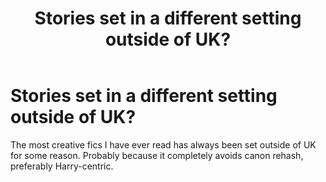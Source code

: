 #+TITLE: Stories set in a different setting outside of UK?

* Stories set in a different setting outside of UK?
:PROPERTIES:
:Author: GretchenSol
:Score: 2
:DateUnix: 1618683845.0
:DateShort: 2021-Apr-17
:FlairText: Request
:END:
The most creative fics I have ever read has always been set outside of UK for some reason. Probably because it completely avoids canon rehash, preferably Harry-centric.

